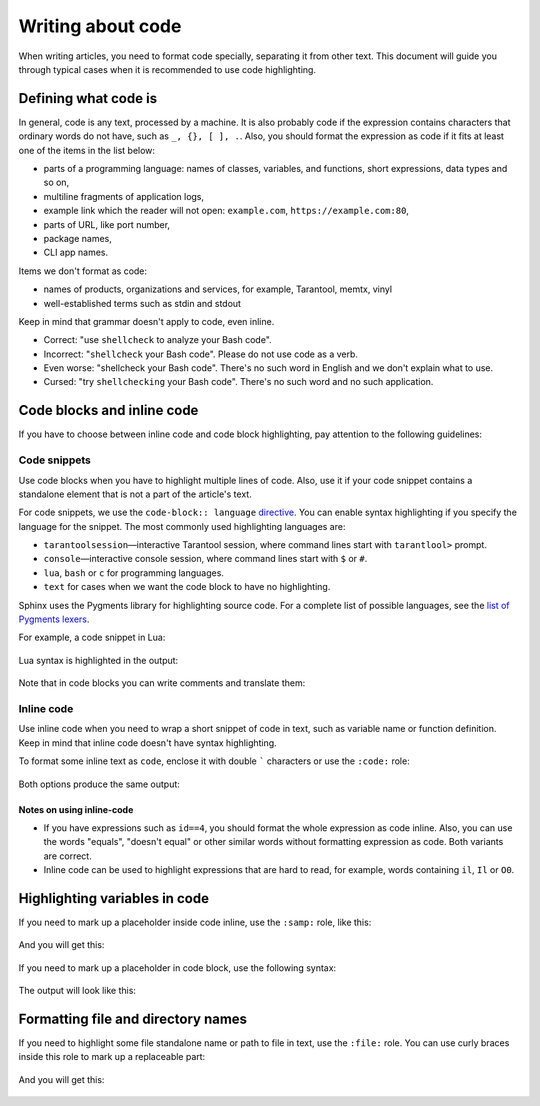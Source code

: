 Writing about code
==================

When writing articles, you need to format code specially, separating it from
other text. This document will guide you through typical cases when
it is recommended to use code highlighting.

Defining what code is
---------------------

In general, code is any text, processed by a machine. It is also probably code
if the expression contains characters that ordinary words do not have,
such as ``_, {}, [ ], .``.
Also, you should format the expression as code if it fits at least one
of the items in the list below:

*   parts of a programming language: names of classes, variables, and functions,
    short expressions, data types and so on,
*   multiline fragments of application logs,
*   example link which the reader will not open: ``example.com``, ``https://example.com:80``,
*   parts of URL, like port number,
*   package names,
*   CLI app names.

Items we don't format as code:

*   names of products, organizations and services, for example, Tarantool,
    memtx, vinyl
*   well-established terms such as stdin and stdout

Keep in mind that grammar doesn't apply to code, even inline.

*   Correct: "use ``shellcheck`` to analyze your Bash code".
*   Incorrect: "``shellcheck`` your Bash code". Please do not use code
    as a verb.
*   Even worse: "shellcheck your Bash code". There's no such word in English
    and we don't explain what to use.
*   Cursed: "try ``shellchecking`` your Bash code". There's no such word
    and no such application.

Code blocks and inline code
---------------------------

If you have to choose between inline code and code block highlighting,
pay attention to the following guidelines:

Code snippets
~~~~~~~~~~~~~

Use code blocks when you have to highlight multiple lines of code.
Also, use it if your code snippet contains a standalone element
that is not a part of the article's text.

For code snippets, we use the ``code-block:: language``
`directive <https://www.sphinx-doc.org/en/master/usage/restructuredtext/directives.html#directive-code-block>`_.
You can enable syntax highlighting if you specify the language for the snippet.
The most commonly used highlighting languages are:

*   ``tarantoolsession``—interactive Tarantool session,
    where command lines start with ``tarantlool>`` prompt.
*   ``console``—interactive console session, where command lines
    start with ``$`` or ``#``.
*   ``lua``, ``bash`` or ``c`` for programming languages.
*   ``text`` for cases when we want the code block to have no highlighting.

Sphinx uses the Pygments library for highlighting source code.
For a complete list of possible languages, see the
`list of Pygments lexers <https://pygments.org/docs/lexers/>`_.

For example, a code snippet in Lua:

    ..  literalinclude:: _includes/lua.rst
        :language: rst

Lua syntax is highlighted in the output:

    ..  include:: _includes/lua.rst

Note that in code blocks you can write comments and translate them:

    ..  literalinclude:: _includes/comment.rst
        :language: rst

Inline code
~~~~~~~~~~~

Use inline code when you need to wrap a short snippet of code in text, such as
variable name or function definition. Keep in mind that inline code
doesn't have syntax highlighting.

To format some inline text as ``code``, enclose it with double ````` characters
or use the ``:code:`` role:

    ..  literalinclude:: _includes/inline-code.rst
        :language: rst

Both options produce the same output:

    ..  include:: _includes/inline-code.rst


Notes on using inline-code
^^^^^^^^^^^^^^^^^^^^^^^^^^

*   If you have expressions such as ``id==4``, you should format the whole
    expression as code inline. Also, you can use the words "equals",
    "doesn't equal" or other similar words without formatting expression
    as code. Both variants are correct.

*   Inline code can be used to highlight expressions that are hard to read,
    for example, words containing ``il``, ``Il`` or ``O0``.


Highlighting variables in code
------------------------------

If you need to mark up a placeholder inside code inline, use the ``:samp:``
role, like this:

    ..  literalinclude:: _includes/samp.rst
        :language: rst

And you will get this:

    ..  include:: _includes/samp.rst

If you need to mark up a placeholder in code block, use
the following syntax:

    ..  literalinclude:: _includes/highlight.rst
        :language: rst

The output will look like this:

    .. include:: _includes/highlight.rst

Formatting file and directory names
-----------------------------------

If you need to highlight some file standalone name or path to file in text, use
the ``:file:`` role.
You can use curly braces inside this role
to mark up a replaceable part:

    .. literalinclude:: _includes/file.rst
        :language: rst

And you will get this:

    ..  include:: _includes/file.rst
